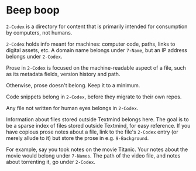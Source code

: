 * Beep boop

=2-Codex= is a directory for content that is primarily intended for consumption by computers, not humans. 

=2-Codex= holds info meant for machines: computer code, paths, links to digital assets, etc.  A domain name belongs under =7-Name=, but an IP address belongs under =2-Codex=.

Prose in =2-Codex= is focused on the machine-readable aspect of a file, such as its metadata fields, version history and path.

Otherwise, prose doesn't belong.  Keep it to a minimum.

Code snippets belong in ~2-Codex~, before they migrate to their own repos.

Any file not written for human eyes belongs in ~2-Codex~.

Information about files stored outside Textmind belongs here.  The goal is to be a sparse index of files stored outside Textmind, for easy reference.  If you have copious prose notes about a file, link to the file's =2-Codex= entry (or merely allude to it) but store the prose in e.g.  =9-Background=.  

For example, say you took notes on the movie Titanic.  Your notes about the movie would belong under =7-Names=.  The path of the video file, and notes about torrenting it, go under =2-Codex=.  
